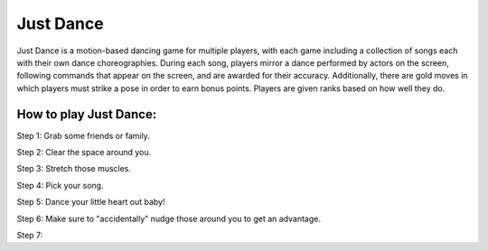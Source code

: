 Just Dance
==========

Just Dance is a motion-based dancing game for multiple players,
with each game including a collection of songs each with their own dance
choreographies. During each song, players mirror a dance performed by
actors on the screen, following commands that appear on the screen,
and are awarded for their accuracy. Additionally, there are gold moves
in which players must strike a pose in order to earn bonus points.
Players are given ranks based on how well they do.

How to play Just Dance:
-----------------------

Step 1: Grab some friends or family.

Step 2: Clear the space around you.

Step 3: Stretch those muscles.

Step 4: Pick your song.

Step 5: Dance your little heart out baby!

Step 6: Make sure to "accidentally" nudge those around you to get an
advantage.

Step 7: